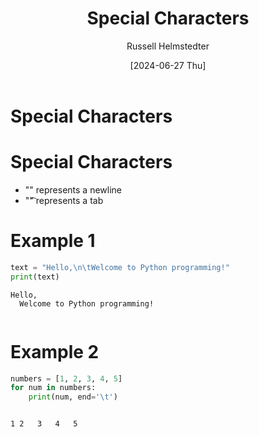 #+TITLE: Special Characters
#+AUTHOR: Russell Helmstedter
#+DATE: [2024-06-27 Thu]

* Special Characters
* Special Characters
- "\n" represents a newline
- "\t" represents a tab

* Example 1
#+begin_src python :exports both :results output
text = "Hello,\n\tWelcome to Python programming!"
print(text)
#+end_src

#+RESULTS:
: Hello,
: 	Welcome to Python programming!
:

* Example 2
#+begin_src python :exports both :results output
numbers = [1, 2, 3, 4, 5]
for num in numbers:
    print(num, end='\t')
#+end_src

#+RESULTS:
:
: 1	2	3	4	5
